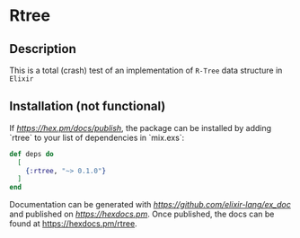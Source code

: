 * Rtree

** Description
This is a total (crash) test of an implementation of =R-Tree= data structure in =Elixir=

** Installation (not functional)
If [[available in Hex][https://hex.pm/docs/publish]], the package can be installed
by adding `rtree` to your list of dependencies in `mix.exs`:

#+begin_src elixir
def deps do
  [
    {:rtree, "~> 0.1.0"}
  ]
end
#+end_src

Documentation can be generated with [[ExDoc][https://github.com/elixir-lang/ex_doc]]
and published on [[HexDocs][https://hexdocs.pm]]. Once published, the docs can
be found at <https://hexdocs.pm/rtree>.

